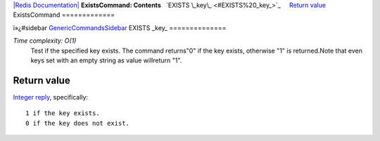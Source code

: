 `|Redis Documentation| <index.html>`_
**ExistsCommand: Contents**
  `EXISTS \_key\_ <#EXISTS%20_key_>`_
    `Return value <#Return%20value>`_
ExistsCommand
=============

ï»¿#sidebar `GenericCommandsSidebar <GenericCommandsSidebar.html>`_
EXISTS \_key\_
==============

*Time complexity: O(1)*
    Test if the specified key exists. The command returns"0" if the key
    exists, otherwise "1" is returned.Note that even keys set with an
    empty string as value willreturn "1".

Return value
------------

`Integer reply <ReplyTypes.html>`_, specifically:
::

    1 if the key exists.
    0 if the key does not exist.

.. |Redis Documentation| image:: redis.png